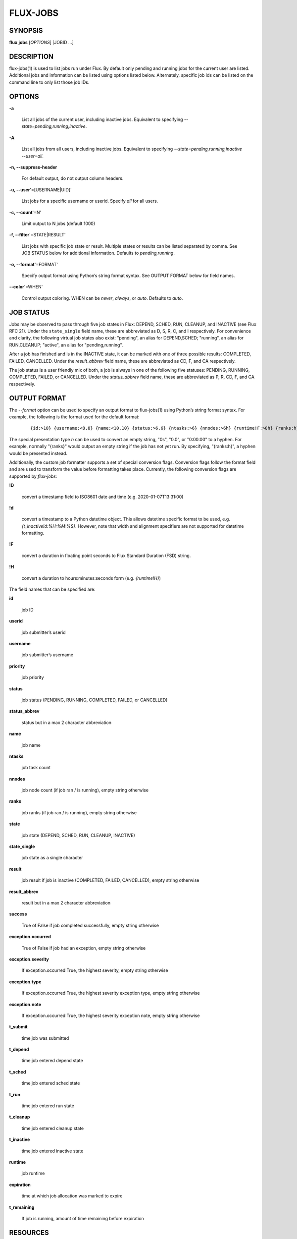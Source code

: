 =========
FLUX-JOBS
=========


SYNOPSIS
========

**flux** **jobs** [*OPTIONS*] [JOBID ...]

DESCRIPTION
===========

flux-jobs(1) is used to list jobs run under Flux. By default only pending and running jobs for the current user are listed. Additional jobs and information can be listed using options listed below. Alternately, specific job ids can be listed on the command line to only list those job IDs.

OPTIONS
=======

**-a**

   List all jobs of the current user, including inactive jobs. Equivalent to specifying *--state=pending,running,inactive*.

**-A**

   List all jobs from all users, including inactive jobs. Equivalent to specifying *--state=pending,running,inactive --user=all*.

**-n, --suppress-header**

   For default output, do not output column headers.

**-u, --user**'=[USERNAME|UID]'

   List jobs for a specific username or userid. Specify *all* for all users.

**-c, --count**'=N'

   Limit output to N jobs (default 1000)

**-f, --filter**'=STATE|RESULT'

   List jobs with specific job state or result. Multiple states or results can be listed separated by comma. See JOB STATUS below for additional information. Defaults to *pending,running*.

**-o, --format**'=FORMAT'

   Specify output format using Python’s string format syntax. See OUTPUT FORMAT below for field names.

**--color**'=WHEN'

   Control output coloring. WHEN can be *never*, *always*, or *auto*. Defaults to *auto*.

JOB STATUS
==========

Jobs may be observed to pass through five job states in Flux: DEPEND, SCHED, RUN, CLEANUP, and INACTIVE (see Flux RFC 21). Under the ``state_single`` field name, these are abbreviated as D, S, R, C, and I respectively. For convenience and clarity, the following virtual job states also exist: "pending", an alias for DEPEND,SCHED; "running", an alias for RUN,CLEANUP; "active", an alias for "pending,running".

After a job has finished and is in the INACTIVE state, it can be marked with one of three possible results: COMPLETED, FAILED, CANCELLED. Under the *result_abbrev* field name, these are abbreviated as CD, F, and CA respectively.

The job status is a user friendly mix of both, a job is always in one of the following five statuses: PENDING, RUNNING, COMPLETED, FAILED, or CANCELLED. Under the *status_abbrev* field name, these are abbreviated as P, R, CD, F, and CA respectively.

OUTPUT FORMAT
=============

The *--format* option can be used to specify an output format to flux-jobs(1) using Python’s string format syntax. For example, the following is the format used for the default format:

   ::

      {id:>18} {username:<8.8} {name:<10.10} {status:>6.6} {ntasks:>6} {nnodes:>6h} {runtime!F:>8h} {ranks:h}

The special presentation type *h* can be used to convert an empty string, "0s", "0.0", or "0:00:00" to a hyphen. For example, normally "{ranks}" would output an empty string if the job has not yet run. By specifying, "{ranks:h}", a hyphen would be presented instead.

Additionally, the custom job formatter supports a set of special conversion flags. Conversion flags follow the format field and are used to transform the value before formatting takes place. Currently, the following conversion flags are supported by *flux-jobs*:

**!D**

   convert a timestamp field to ISO8601 date and time (e.g. 2020-01-07T13:31:00)

**!d**

   convert a timestamp to a Python datetime object. This allows datetime specific format to be used, e.g. *{t_inactive!d:%H:%M:%S}*. However, note that width and alignment specifiers are not supported for datetime formatting.

**!F**

   convert a duration in floating point seconds to Flux Standard Duration (FSD) string.

**!H**

   convert a duration to hours:minutes:seconds form (e.g. *{runtime!H}*)

The field names that can be specified are:

**id**

   job ID

**userid**

   job submitter’s userid

**username**

   job submitter’s username

**priority**

   job priority

**status**

   job status (PENDING, RUNNING, COMPLETED, FAILED, or CANCELLED)

**status_abbrev**

   status but in a max 2 character abbreviation

**name**

   job name

**ntasks**

   job task count

**nnodes**

   job node count (if job ran / is running), empty string otherwise

**ranks**

   job ranks (if job ran / is running), empty string otherwise

**state**

   job state (DEPEND, SCHED, RUN, CLEANUP, INACTIVE)

**state_single**

   job state as a single character

**result**

   job result if job is inactive (COMPLETED, FAILED, CANCELLED), empty string otherwise

**result_abbrev**

   result but in a max 2 character abbreviation

**success**

   True of False if job completed successfully, empty string otherwise

**exception.occurred**

   True of False if job had an exception, empty string otherwise

**exception.severity**

   If exception.occurred True, the highest severity, empty string otherwise

**exception.type**

   If exception.occurred True, the highest severity exception type, empty string otherwise

**exception.note**

   If exception.occurred True, the highest severity exception note, empty string otherwise

**t_submit**

   time job was submitted

**t_depend**

   time job entered depend state

**t_sched**

   time job entered sched state

**t_run**

   time job entered run state

**t_cleanup**

   time job entered cleanup state

**t_inactive**

   time job entered inactive state

**runtime**

   job runtime

**expiration**

   time at which job allocation was marked to expire

**t_remaining**

   If job is running, amount of time remaining before expiration

RESOURCES
=========

Github: <http://github.com/flux-framework>
